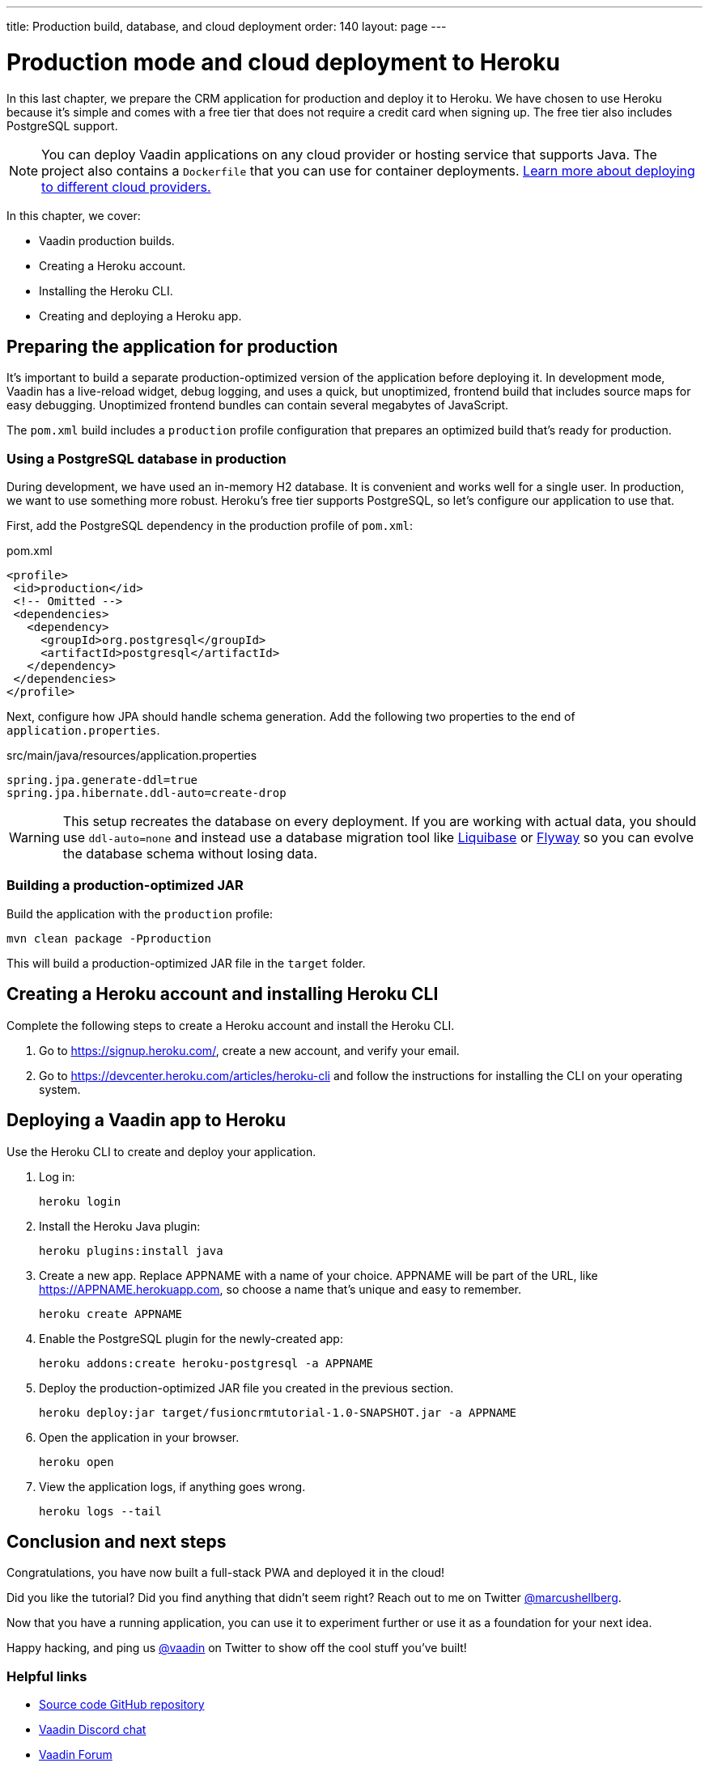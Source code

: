 ---
title: Production build, database, and cloud deployment
order: 140
layout: page
---

= Production mode and cloud deployment to Heroku

In this last chapter, we prepare the CRM application for production and deploy it to Heroku. We have chosen to use Heroku because it's simple and comes with a free tier that does not require a credit card when signing up. The free tier also includes PostgreSQL support. 

NOTE: You can deploy Vaadin applications on any cloud provider or hosting service that supports Java. The project also contains a `Dockerfile` that you can use for container deployments. https://vaadin.com/learn/tutorials/cloud-deployment/[Learn more about deploying to different cloud providers.] 

In this chapter, we cover:

- Vaadin production builds.
- Creating a Heroku account. 
- Installing the Heroku CLI.
- Creating and deploying a Heroku app.

== Preparing the application for production
It's important to build a separate production-optimized version of the application before deploying it. In development mode, Vaadin has a live-reload widget, debug logging, and uses a quick, but unoptimized, frontend build that includes source maps for easy debugging. Unoptimized frontend bundles can contain several megabytes of JavaScript. 

The `pom.xml` build includes a `production` profile configuration that prepares an optimized build that's ready for production. 

=== Using a PostgreSQL database in production
During development, we have used an in-memory H2 database. It is convenient and works well for a single user. In production, we want to use something more robust. Heroku's free tier supports PostgreSQL, so let's configure our application to use that. 

First, add the PostgreSQL dependency in the production profile of `pom.xml`:

.pom.xml
[source,xml,highlight=4-9]
----
<profile>
 <id>production</id>
 <!-- Omitted -->
 <dependencies>
   <dependency>
     <groupId>org.postgresql</groupId>
     <artifactId>postgresql</artifactId>
   </dependency>
 </dependencies>
</profile>
----

Next, configure how JPA should handle schema generation. Add the following two properties to the end of `application.properties`. 

.src/main/java/resources/application.properties
[source]
----
spring.jpa.generate-ddl=true
spring.jpa.hibernate.ddl-auto=create-drop
----

WARNING: This setup recreates the database on every deployment. If you are working with actual data, you should use `ddl-auto=none` and instead use a database migration tool like https://www.liquibase.org/[Liquibase] or https://flywaydb.org/[Flyway] so you can evolve the database schema without losing data. 

=== Building a production-optimized JAR
Build the application with the `production` profile: 

[source,bash]
----
mvn clean package -Pproduction
----

This will build a production-optimized JAR file in the `target` folder. 

== Creating a Heroku account and installing Heroku CLI
Complete the following steps to create a Heroku account and install the Heroku CLI. 

1. Go to https://signup.heroku.com/, create a new account, and verify your email.
2. Go to https://devcenter.heroku.com/articles/heroku-cli and follow the instructions for installing the CLI on your operating system.

== Deploying a Vaadin app to Heroku
Use the Heroku CLI to create and deploy your application. 

1. Log in: 
+
[source]
----
heroku login
----
2. Install the Heroku Java plugin:
+ 
[source]
----
heroku plugins:install java
----
3. Create a new app. Replace APPNAME with a name of your choice.  APPNAME will be part of the URL, like https://APPNAME.herokuapp.com, so choose a name that's unique and easy to remember. 
+ 
[source]
----
heroku create APPNAME
----
4. Enable the PostgreSQL plugin for the newly-created app:
+ 
[source]
----
heroku addons:create heroku-postgresql -a APPNAME
----
5. Deploy the production-optimized JAR file you created in the previous section.
+
[source]
----
heroku deploy:jar target/fusioncrmtutorial-1.0-SNAPSHOT.jar -a APPNAME
----
6. Open the application in your browser.
+
[source]
----
heroku open
----
7. View the application logs, if anything goes wrong. 
+
[source]
----
heroku logs --tail
----

== Conclusion and next steps
Congratulations, you have now built a full-stack PWA and deployed it in the cloud! 

Did you like the tutorial? Did you find anything that didn’t seem right? Reach out to me on Twitter https://twitter.com/marcushellberg[@marcushellberg]. 

Now that you have a running application, you can use it to experiment further or use it as a foundation for your next idea. 

Happy hacking, and ping us https://twitter.com/vaadin[@vaadin] on Twitter to show off the cool stuff you've built!

=== Helpful links 

- https://github.com/vaadin-learning-center/fusion-crm-tutorial[Source code GitHub repository]
- https://discord.gg/vaadin[Vaadin Discord chat]
- https://vaadin.com/forum[Vaadin Forum]
- https://vaadin.com/docs[Vaadin Docs]
- https://vaadin.com/components[Vaadin Components]
- https://vaadin.com/comparison[Compare Vaadin with React, Angular, and Vue]
